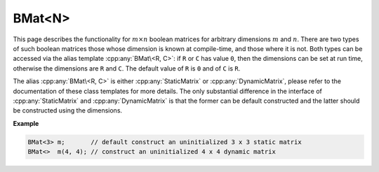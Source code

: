 .. Copyright (c) 2020, J. D. Mitchell

   Distributed under the terms of the GPL license version 3.

   The full license is in the file LICENSE, distributed with this software.

BMat\<N>
========

This page describes the functionality for :math:`m \times n` boolean matrices
for arbitrary dimensions :math:`m` and :math:`n`. There are two types of such
boolean matrices those whose dimension is known at compile-time, and those
where it is not.  Both types can be accessed via the alias template
:cpp:any:`BMat\<R, C>`: if ``R`` or ``C`` has value ``0``, then the dimensions
can be set at run time, otherwise the dimensions are ``R`` and ``C``. The default
value of ``R`` is ``0`` and of ``C`` is ``R``.

The alias :cpp:any:`BMat\<R, C>` is either :cpp:any:`StaticMatrix` or
:cpp:any:`DynamicMatrix`, please refer to the documentation of these class
templates for more details. The only substantial difference in the interface
of :cpp:any:`StaticMatrix` and :cpp:any:`DynamicMatrix` is that the former can
be default constructed and the latter should be constructed using the
dimensions.

**Example**

.. code-block:: cpp

   BMat<3> m;       // default construct an uninitialized 3 x 3 static matrix
   BMat<>  m(4, 4); // construct an uninitialized 4 x 4 dynamic matrix


.. cpp:struct:: BooleanPlus

    This is a stateless struct with a single call operator of signature:
    ``bool operator()(bool const x, bool const y) const noexcept``
    which returns ``x || y``; representing addition in the boolean semiring.

.. cpp:struct:: BooleanProd

    This is a stateless struct with a single call operator of signature:
    ``bool operator()(bool const x, bool const y) const noexcept``
    which returns ``x && y``; representing multiplication in the boolean
    semiring.

.. cpp:struct:: BooleanZero

    This is a stateless struct with a single call operator of signature: ``bool
    operator()() const noexcept`` which returns ``false``; representing the
    additive identity of the boolean semiring.


.. cpp:struct:: BooleanOne

    This is a stateless struct with a single call operator of signature: ``bool
    operator()() const noexcept`` which returns ``true``; representing the
    multiplicative identity of the boolean semiring.


.. cpp:type:: DynamicBMat \
      = DynamicMatrix<BooleanPlus, BooleanProd, BooleanZero, BooleanOne, int>

   Alias for the type of dynamic boolean matrices where the dimensions of the
   matrices can be defined at run time.


.. cpp:type::  template <size_t R, size_t C>          \
               StaticBMat = StaticMatrix<BooleanPlus, \
                                         BooleanProd, \
                                         BooleanZero, \
                                         BooleanOne,  \
                                         N,           \
                                         N,           \
                                         int>

   Alias for the type of static boolean matrices where the dimensions of the
   matrices are defined at compile time.


.. cpp:type:: template <size_t R = 0, size_t C = R> \
      BMat = std::conditional_t<R == 0 || C == 0, DynamicBMat, StaticBMat<R, C>>

   Alias template for boolean matrices.

   :tparam R:
     the number of rows of the matrices. A value of ``0`` (the default value)
     indicates that the dimensions will be set at run time.

   :tparam C:
     the number of columns of the matrices. A value of ``0``
     indicates that the dimensions will be set at run time (the default value
     is ``R``).


.. cpp:var:: template <typename T> \
             static constexpr bool IsBMat

   This variable has value ``true`` if the template parameter ``T`` is the same
   as :cpp:any:`BMat\<R, C>` for some values of ``R`` and ``C``.
